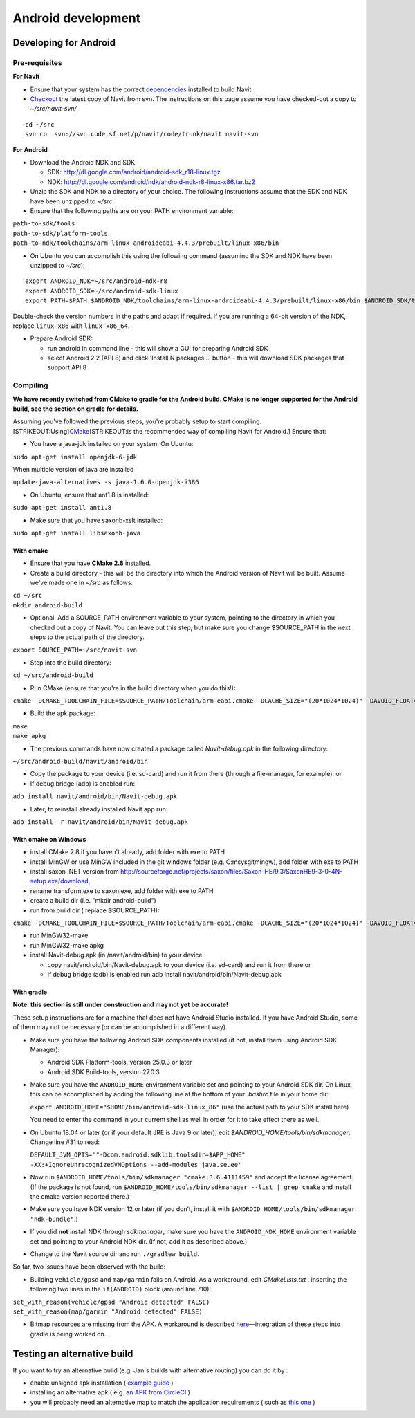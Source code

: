 .. _android_development:

Android development
===================

.. raw:: mediawiki

   {{warning|1='''This is a page has been migrated to readthedocs:'''https://github.com/navit-gps/navit/pull/916 . It is only kept here for archiving purposes.}}

.. _developing_for_android:

Developing for Android
----------------------

.. _pre_requisites:

Pre-requisites
~~~~~~~~~~~~~~

**For Navit**

-  Ensure that your system has the correct
   `dependencies <Dependencies>`__ installed to build Navit.
-  `Checkout <Download_Navit#SVN>`__ the latest copy of Navit from svn.
   The instructions on this page assume you have checked-out a copy to
   *~/src/navit-svn/*

::

   cd ~/src
   svn co  svn://svn.code.sf.net/p/navit/code/trunk/navit navit-svn

**For Android**

-  Download the Android NDK and SDK.

   -  SDK: http://dl.google.com/android/android-sdk_r18-linux.tgz
   -  NDK:
      http://dl.google.com/android/ndk/android-ndk-r8-linux-x86.tar.bz2

-  Unzip the SDK and NDK to a directory of your choice. The following
   instructions assume that the SDK and NDK have been unzipped to
   *~/src*.
-  Ensure that the following paths are on your PATH environment
   variable:

| ``path-to-sdk/tools``
| ``path-to-sdk/platform-tools``
| ``path-to-ndk/toolchains/arm-linux-androideabi-4.4.3/prebuilt/linux-x86/bin``

-  On Ubuntu you can accomplish this using the following command
   (assuming the SDK and NDK have been unzipped to *~/src*):

::

   export ANDROID_NDK=~/src/android-ndk-r8
   export ANDROID_SDK=~/src/android-sdk-linux
   export PATH=$PATH:$ANDROID_NDK/toolchains/arm-linux-androideabi-4.4.3/prebuilt/linux-x86/bin:$ANDROID_SDK/tools:$ANDROID_SDK/platform-tools

Double-check the version numbers in the paths and adapt if required. If
you are running a 64-bit version of the NDK, replace ``linux-x86`` with
``linux-x86_64``.

-  Prepare Android SDK:

   -  run android in command line - this will show a GUI for preparing
      Android SDK
   -  select Android 2.2 (API 8) and click 'Install N packages...'
      button - this will download SDK packages that support API 8

Compiling
~~~~~~~~~

**We have recently switched from CMake to gradle for the Android build.
CMake is no longer supported for the Android build, see the section on
gradle for details.**

Assuming you've followed the previous steps, you're probably setup to
start compiling. [STRIKEOUT:Using]\ `CMake <CMake>`__\ [STRIKEOUT:is the
recommended way of compiling Navit for Android.] Ensure that:

-  You have a java-jdk installed on your system. On Ubuntu:

``sudo apt-get install openjdk-6-jdk``

When multiple version of java are installed

``update-java-alternatives -s java-1.6.0-openjdk-i386``

-  On Ubuntu, ensure that ant1.8 is installed:

``sudo apt-get install ant1.8``

-  Make sure that you have saxonb-xslt installed:

``sudo apt-get install libsaxonb-java``

.. _with_cmake:

With cmake
^^^^^^^^^^

-  Ensure that you have **CMake 2.8** installed.
-  Create a build directory - this will be the directory into which the
   Android version of Navit will be built. Assume we've made one in
   *~/src* as follows:

| ``cd ~/src``
| ``mkdir android-build``

-  Optional: Add a SOURCE_PATH environment variable to your system,
   pointing to the directory in which you checked out a copy of Navit.
   You can leave out this step, but make sure you change $SOURCE_PATH in
   the next steps to the actual path of the directory.

``export SOURCE_PATH=~/src/navit-svn``

-  Step into the build directory:

``cd ~/src/android-build``

-  Run CMake (ensure that you're in the build directory when you do
   this!):

``cmake -DCMAKE_TOOLCHAIN_FILE=$SOURCE_PATH/Toolchain/arm-eabi.cmake -DCACHE_SIZE="(20*1024*1024)" -DAVOID_FLOAT=1 -DANDROID_PERMISSIONS="CAMERA" -DANDROID_API_VERSION=8 -DXSLT_PROCESSOR=/usr/bin/saxonb-xslt $SOURCE_PATH``

-  Build the apk package:

| ``make``
| ``make apkg``

-  The previous commands have now created a package called
   *Navit-debug.apk* in the following directory:

``~/src/android-build/navit/android/bin``

-  Copy the package to your device (i.e. sd-card) and run it from there
   (through a file-manager, for example), or
-  If debug bridge (adb) is enabled run:

``adb install navit/android/bin/Navit-debug.apk``

-  Later, to reinstall already installed Navit app run:

``adb install -r navit/android/bin/Navit-debug.apk``

.. _with_cmake_on_windows:

With cmake on Windows
^^^^^^^^^^^^^^^^^^^^^

-  install CMake 2.8 if you haven't already, add folder with exe to PATH
-  install MinGW or use MinGW included in the git windows folder (e.g.
   C:\msysgit\mingw\), add folder with exe to PATH
-  install saxon .NET version from
   http://sourceforge.net/projects/saxon/files/Saxon-HE/9.3/SaxonHE9-3-0-4N-setup.exe/download,
-  rename transform.exe to saxon.exe, add folder with exe to PATH
-  create a build dir (i.e. "mkdir android-build")
-  run from build dir ( replace $SOURCE_PATH):

``cmake -DCMAKE_TOOLCHAIN_FILE=$SOURCE_PATH/Toolchain/arm-eabi.cmake -DCACHE_SIZE="(20*1024*1024)" -DAVOID_FLOAT=1 -DANDROID_PERMISSIONS="CAMERA" $SOURCE_PATH -G "MinGW Makefiles"``

-  run MinGW32-make
-  run MinGW32-make apkg
-  install Navit-debug.apk (in /navit/android/bin) to your device

   -  copy navit/android/bin/Navit-debug.apk to your device (i.e.
      sd-card) and run it from there or
   -  if debug bridge (adb) is enabled run adb install
      navit/android/bin/Navit-debug.apk

.. _with_gradle:

With gradle
^^^^^^^^^^^

**Note: this section is still under construction and may not yet be
accurate!**

These setup instructions are for a machine that does not have Android
Studio installed. If you have Android Studio, some of them may not be
necessary (or can be accomplished in a different way).

-  Make sure you have the following Android SDK components installed (if
   not, install them using Android SDK Manager):

   -  Android SDK Platform-tools, version 25.0.3 or later
   -  Android SDK Build-tools, version 27.0.3

-  Make sure you have the ``ANDROID_HOME`` environment variable set and
   pointing to your Android SDK dir. On Linux, this can be accomplished
   by adding the following line at the bottom of your *.bashrc* file in
   your home dir:

   ``export ANDROID_HOME="$HOME/bin/android-sdk-linux_86"`` (use the
   actual path to your SDK install here)

   You need to enter the command in your current shell as well in order
   for it to take effect there as well.

-  On Ubuntu 18.04 or later (or if your default JRE is Java 9 or later),
   edit *$ANDROID_HOME/tools/bin/sdkmanager*. Change line #31 to read:

   ``DEFAULT_JVM_OPTS='"-Dcom.android.sdklib.toolsdir=$APP_HOME" -XX:+IgnoreUnrecognizedVMOptions --add-modules java.se.ee'``

-  Now run ``$ANDROID_HOME/tools/bin/sdkmanager "cmake;3.6.4111459"``
   and accept the license agreement. (If the package is not found, run
   ``$ANDROID_HOME/tools/bin/sdkmanager --list | grep cmake`` and
   install the cmake version reported there.)
-  Make sure you have NDK version 12 or later (if you don’t, install it
   with ``$ANDROID_HOME/tools/bin/sdkmanager "ndk-bundle"``.)
-  If you did **not** install NDK through *sdkmanager*, make sure you
   have the ``ANDROID_NDK_HOME`` environment variable set and pointing
   to your Android NDK dir. (If not, add it as described above.)
-  Change to the Navit source dir and run ``./gradlew build``.

So far, two issues have been observed with the build:

-  Building ``vehicle/gpsd`` and ``map/garmin`` fails on Android. As a
   workaround, edit *CMakeLists.txt* , inserting the following two lines
   in the ``if(ANDROID)`` block (around line 710):

| ``set_with_reason(vehicle/gpsd "Android detected" FALSE)``
| ``set_with_reason(map/garmin "Android detected" FALSE)``

-  Bitmap resources are missing from the APK. A workaround is described
   `here <https://github.com/navit-gps/navit/pull/553#issuecomment-406881461>`__—integration
   of these steps into gradle is being worked on.

.. _testing_an_alternative_build:

Testing an alternative build
----------------------------

If you want to try an alternative build (e.g. Jan's builds with
alternative routing) you can do it by :

-  enable unsigned apk installation ( `example
   guide <http://www.tomsguide.com/faq/id-2326514/download-install-android-apps-unidentified-developer.html>`__
   )
-  installing an alternative apk ( e.g. `an APK from
   CircleCI <https://circle-artifacts.com/gh/jandegr/navit/292/artifacts/0/tmp/circle-artifacts.MZk9Slb/navit-96b3160a2e51dffb54e3aa74c17ce3683c52828e-debug.apk>`__
   )
-  you will probably need an alternative map to match the application
   requirements ( such as `this
   one <https://circle-artifacts.com/gh/jandegr/navit/265/artifacts/0/tmp/circle-artifacts.WJkkT78/BNLFR.bin>`__
   )
